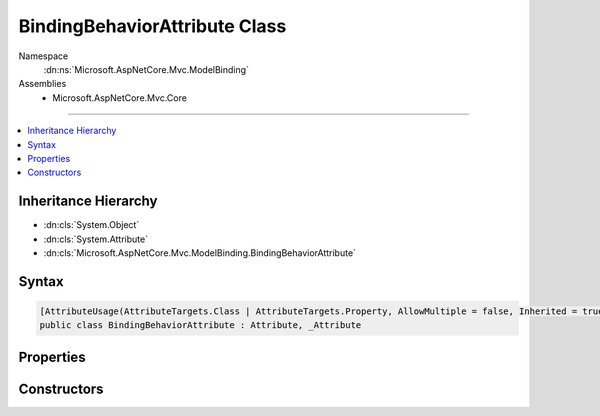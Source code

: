 

BindingBehaviorAttribute Class
==============================





Namespace
    :dn:ns:`Microsoft.AspNetCore.Mvc.ModelBinding`
Assemblies
    * Microsoft.AspNetCore.Mvc.Core

----

.. contents::
   :local:



Inheritance Hierarchy
---------------------


* :dn:cls:`System.Object`
* :dn:cls:`System.Attribute`
* :dn:cls:`Microsoft.AspNetCore.Mvc.ModelBinding.BindingBehaviorAttribute`








Syntax
------

.. code-block:: csharp

    [AttributeUsage(AttributeTargets.Class | AttributeTargets.Property, AllowMultiple = false, Inherited = true)]
    public class BindingBehaviorAttribute : Attribute, _Attribute








.. dn:class:: Microsoft.AspNetCore.Mvc.ModelBinding.BindingBehaviorAttribute
    :hidden:

.. dn:class:: Microsoft.AspNetCore.Mvc.ModelBinding.BindingBehaviorAttribute

Properties
----------

.. dn:class:: Microsoft.AspNetCore.Mvc.ModelBinding.BindingBehaviorAttribute
    :noindex:
    :hidden:

    
    .. dn:property:: Microsoft.AspNetCore.Mvc.ModelBinding.BindingBehaviorAttribute.Behavior
    
        
        :rtype: Microsoft.AspNetCore.Mvc.ModelBinding.BindingBehavior
    
        
        .. code-block:: csharp
    
            public BindingBehavior Behavior
            {
                get;
            }
    

Constructors
------------

.. dn:class:: Microsoft.AspNetCore.Mvc.ModelBinding.BindingBehaviorAttribute
    :noindex:
    :hidden:

    
    .. dn:constructor:: Microsoft.AspNetCore.Mvc.ModelBinding.BindingBehaviorAttribute.BindingBehaviorAttribute(Microsoft.AspNetCore.Mvc.ModelBinding.BindingBehavior)
    
        
    
        
        :type behavior: Microsoft.AspNetCore.Mvc.ModelBinding.BindingBehavior
    
        
        .. code-block:: csharp
    
            public BindingBehaviorAttribute(BindingBehavior behavior)
    

